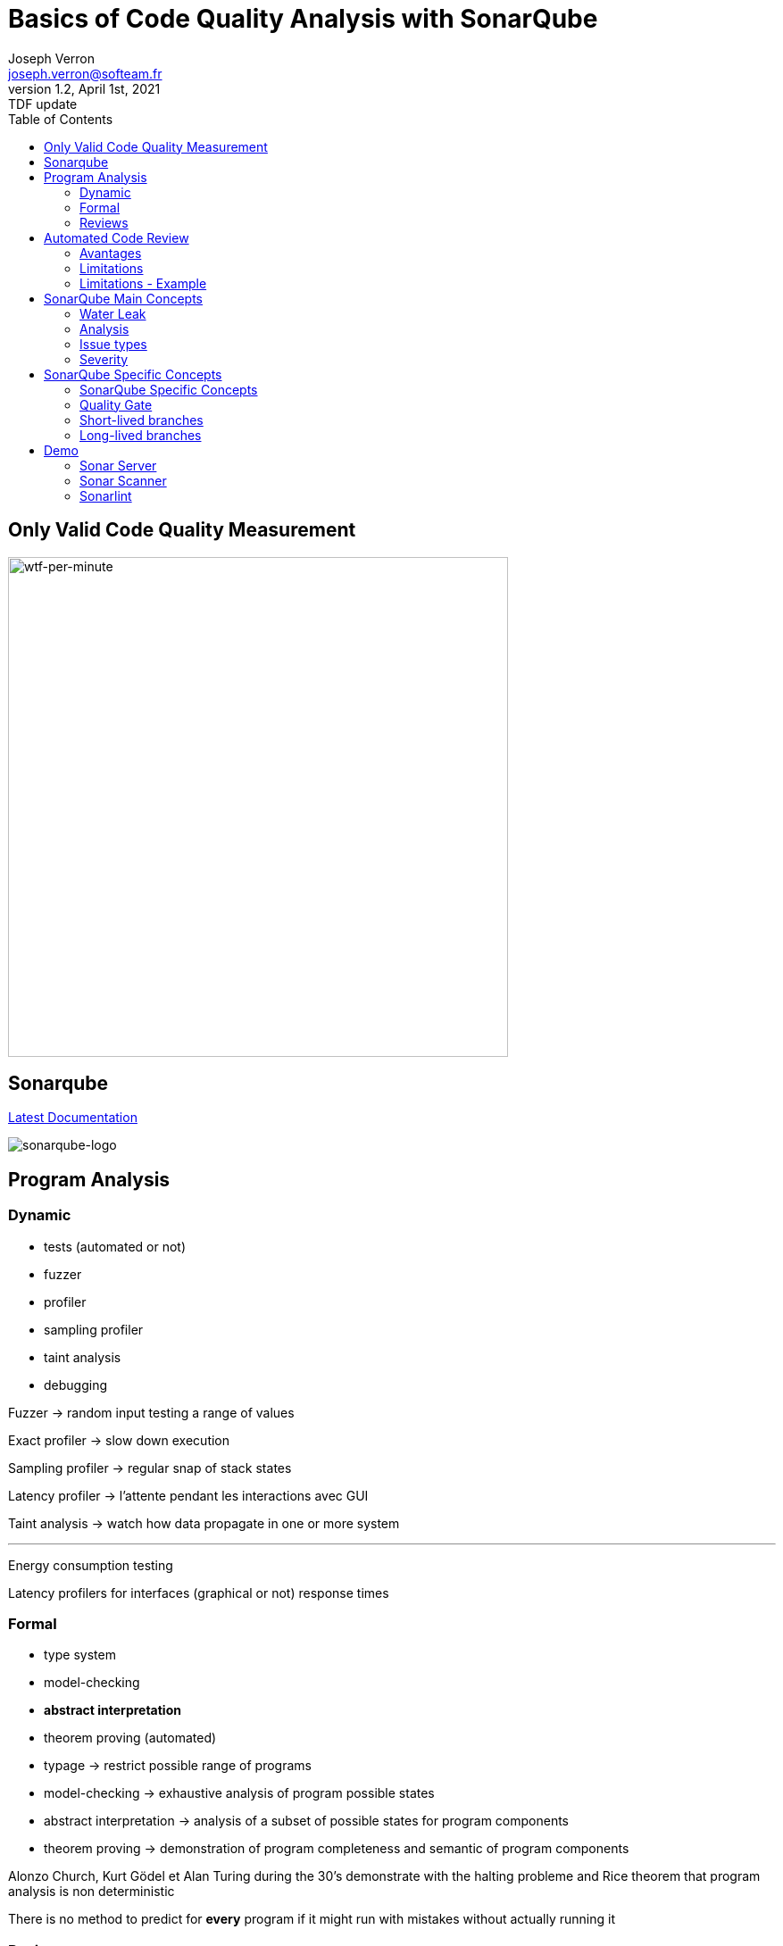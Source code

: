 = Basics of Code Quality Analysis with SonarQube
Joseph Verron <joseph.verron@softeam.fr>
v1.2, April 1st, 2021: TDF update
:description: https://github.com/josephverron/presentations/tree/master/sonarqube
:toc:
:imagesdir: images
:source-highlighter: highlightjs
:customcss: custom.css

[%notitle]
== Only Valid Code Quality Measurement

image::wtfs_per_minute_thumb.jpg[wtf-per-minute, height=560, class=plain]

== Sonarqube
https://docs.sonarqube.org/latest/[Latest Documentation]

[.stretch]
image::sonarqube-icon.svg[sonarqube-logo]

== Program Analysis

=== Dynamic
[%step]
* tests (automated or not)
* fuzzer
* profiler
* sampling profiler
* taint analysis
* debugging

[.notes]
****
Fuzzer -> random input testing a range of values

Exact profiler -> slow down execution

Sampling profiler -> regular snap of stack states

Latency profiler -> l'attente pendant les interactions avec GUI

Taint analysis -> watch how data propagate in one or more system

---

Energy consumption testing

Latency profilers for interfaces (graphical or not) response times
****

=== Formal
[%step]
* type system
* model-checking
* [BLUE]#*abstract interpretation*#
* theorem proving (automated)

[.notes]
****
* typage -> restrict possible range of programs
* model-checking -> exhaustive analysis of program possible states
* abstract interpretation -> analysis of a subset of possible states for program components
* theorem proving -> demonstration of program completeness and semantic of program components

Alonzo Church, Kurt Gödel et Alan Turing during the 30's demonstrate with the halting probleme and Rice theorem that program analysis is non deterministic

There is no method to predict for *every* program if it might run with mistakes without actually running it
****

=== Reviews
[%step]
* formal audit
* change review
* over-the-shoulder review
* pair programming
* [BLUE]#*automated review*#

[.notes]
****
formal audit -> efficient, but not practical
change review -> diff reviews, pull/merge request
over-the-shoulder -> informal reviews, usually on a developper computer
pair programming -> Developpement à deux sur la même machine
****

== Automated Code Review

=== Avantages
* Fast
* Exhaustive
* Precise

=== Limitations
* Don't understand developer intention
* Automating everything is impossible
* False positive / false negative

[.notes]
****
Fast -> incomparably short compared to human review
Exhaustive -> integral codebase can be reviewed everytime
Precise -> violations can be precisely pointed (codeline)
****

[%notitle]
=== Limitations - Example
[source, java]
--
public class MathUtils{
    public int divide(boolean entry){
        int x;
        if(entry){ x = 0; }
        else { x = 5; }
        return 10/x;
    }
}
--

== SonarQube Main Concepts

* Metric
* Measure
* Rule
* Issue

[.notes]
****
Metric -> Measure type, qualitative or quantitative

Measure -> Metric value for a file or project for a specific analysis

Rule -> Recommended standard or practice

Issue -> Rule violation for a specific analysis
****

=== Water Leak

image:water-leak2.jpg[water-leak, height=560, class=plain]

=== Analysis
* Blame data import
* Static analysis of source code
* [Optional] Static analysis of compiled code

[.note]
****
Snapshot ->	All measures of one specific analysis
****

=== Issue types

* Bug
* Vulnerability
* Security Hotspot
* Code Smell   

[.notes]
****
Bug -> wrong or probably wrong code

Vulnerability -> code allowing hacker abuse

Security Hotspot -> all security related that can only be manually reviewed

Code Smell -> all the rest
****

=== Severity
What's the worst thing that could happen, and how likely will it happens ?
|===
|          | Probable                | Improbable
| Harmful  | [DARKRED]#*E* Blocking# | [RED]#*D* Critical#
| Harmless | [ORANGE]#*C* Major#     | [YELLOW]#*B* Minor#
| Other    | [BLUE]#Info#            | [GREEN]#*A*#
|===

== SonarQube Specific Concepts

* Quality Profile

[.notes]
****
Quality Profile -> Rule set to apply for analysis
****

=== SonarQube Specific Concepts

* Remediation Cost
* Technical Debt

[.notes]
****
Remediation Cost ->	Estimated time to fix Vulnerability and Reliability Issues.

Technical Debt ->	Estimated time to fix Maintainability Issues and Code Smells
****

=== Quality Gate
Is it Releasable ?

* [GREEN]#passing#
* [ORANGE]#warning#
* [RED]#failure#

[.notes]
****
Quality Gate -> Snapshot quality decision tool
****

=== Short-lived branches

[graphviz, g1, svg]
----
digraph G {
    rankdir=LR;
    edge [color=white]
    node [color=white shape=point width=0.2]
    graph[color=white bgcolor=transparent fontcolor=white splines=ortho style=rounded]
            
    subgraph cluster_1 {
        label = "main branch"
        c0 -> c1 -> c2 -> c3 -> c4 -> c5
    }

    subgraph cluster_2 {
        label = "feature branch"
        c1 -> s1 -> c3
    }
}
----
* should live less than a few days
* should merge into a parent branch
* should be related to only one version

[.notes]
****
Pull/Merge request branches
Feture branches
Security fixes
****

=== Long-lived branches

[graphviz, g2, svg]
----
digraph G {
    rankdir=LR;
    edge [color=white]
    node [color=white shape=point width=0.2]
    graph[color=white bgcolor=transparent fontcolor=white splines=ortho style=rounded]
        
    subgraph cluster_0 {
        label = "main"
        m4 [style=invis]
        m1 -> m2 -> m3
        m3 -> m4 [style=dotted arrowhead=none]
        m4 -> m5 [style=dotted]
    }

    subgraph cluster_2 {
        label = "release 5.6"
        m2 -> c1 -> c2 -> c3
    }
}
----
* represent a divergent branch

[.notes]
****
Main/Trunk/Master branch
Release Branch

* peut exister pour suivre plusieurs versions de l'application
****

== Demo
https://github.com/emilybache/Email-Sender-Refactoring-Kata[Email Sender Refactoring Kata - Emily Bache]

=== Sonar Server
https://www.sonarqube.org/downloads/[Sonar Server]

=== Sonar Scanner
https://docs.sonarqube.org/latest/analysis/scan/sonarscanner-for-maven/[SonarScanner for Maven]

=== Sonarlint
https://www.sonarlint.org/

* https://www.sonarlint.org/eclipse/[4 Eclipse]
* https://www.sonarlint.org/intellij/[4 IntelliJ]
* https://www.sonarlint.org/visualstudio/[4 Visual Studio]
* https://www.sonarlint.org/vscode/[4 VS Code]
